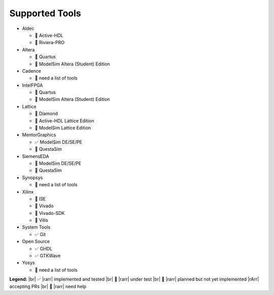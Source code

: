 Supported Tools
###############

* Aldec

  * 🚧 Active-HDL
  * 🚧 Riviera-PRO

* Altera

  * 🚧 Quartus
  * 🚫 ModelSim Altera (Student) Edition

* Cadence

  * 🙋 need a list of tools

* IntelFPGA

  * 🚧 Quartus
  * 🚫 ModelSim Altera (Student) Edition

* Lattice

  * 🚧 Diamond
  * 🚫 Active-HDL Lattice Edition
  * 🚫 ModelSim Lattice Edition

* MentorGraphics

  * ✅ ModelSim DE/SE/PE
  * 🚫 QuestaSim

* SiemensEDA

  * 🚫 ModelSim DE/SE/PE
  * 🚫 QuestaSim

* Synopsys

  * 🙋 need a list of tools

* Xilinx

  * 🚧 ISE
  * 🚧 Vivado
  * 🚫 Vivado-SDK
  * 🚫 Vitis

* System Tools

  * ✅ Git

* Open Source

  * ✅ GHDL
  * ✅ GTKWave

* Yosys

  * 🙋 need a list of tools

**Legend:** |br|
✅ |rarr| implemented and tested |br|
🚧 |rarr| under test |br|
🚫 |rarr| planned but not yet implemented |rArr| accepting PRs |br|
🙋 |rarr| need help
